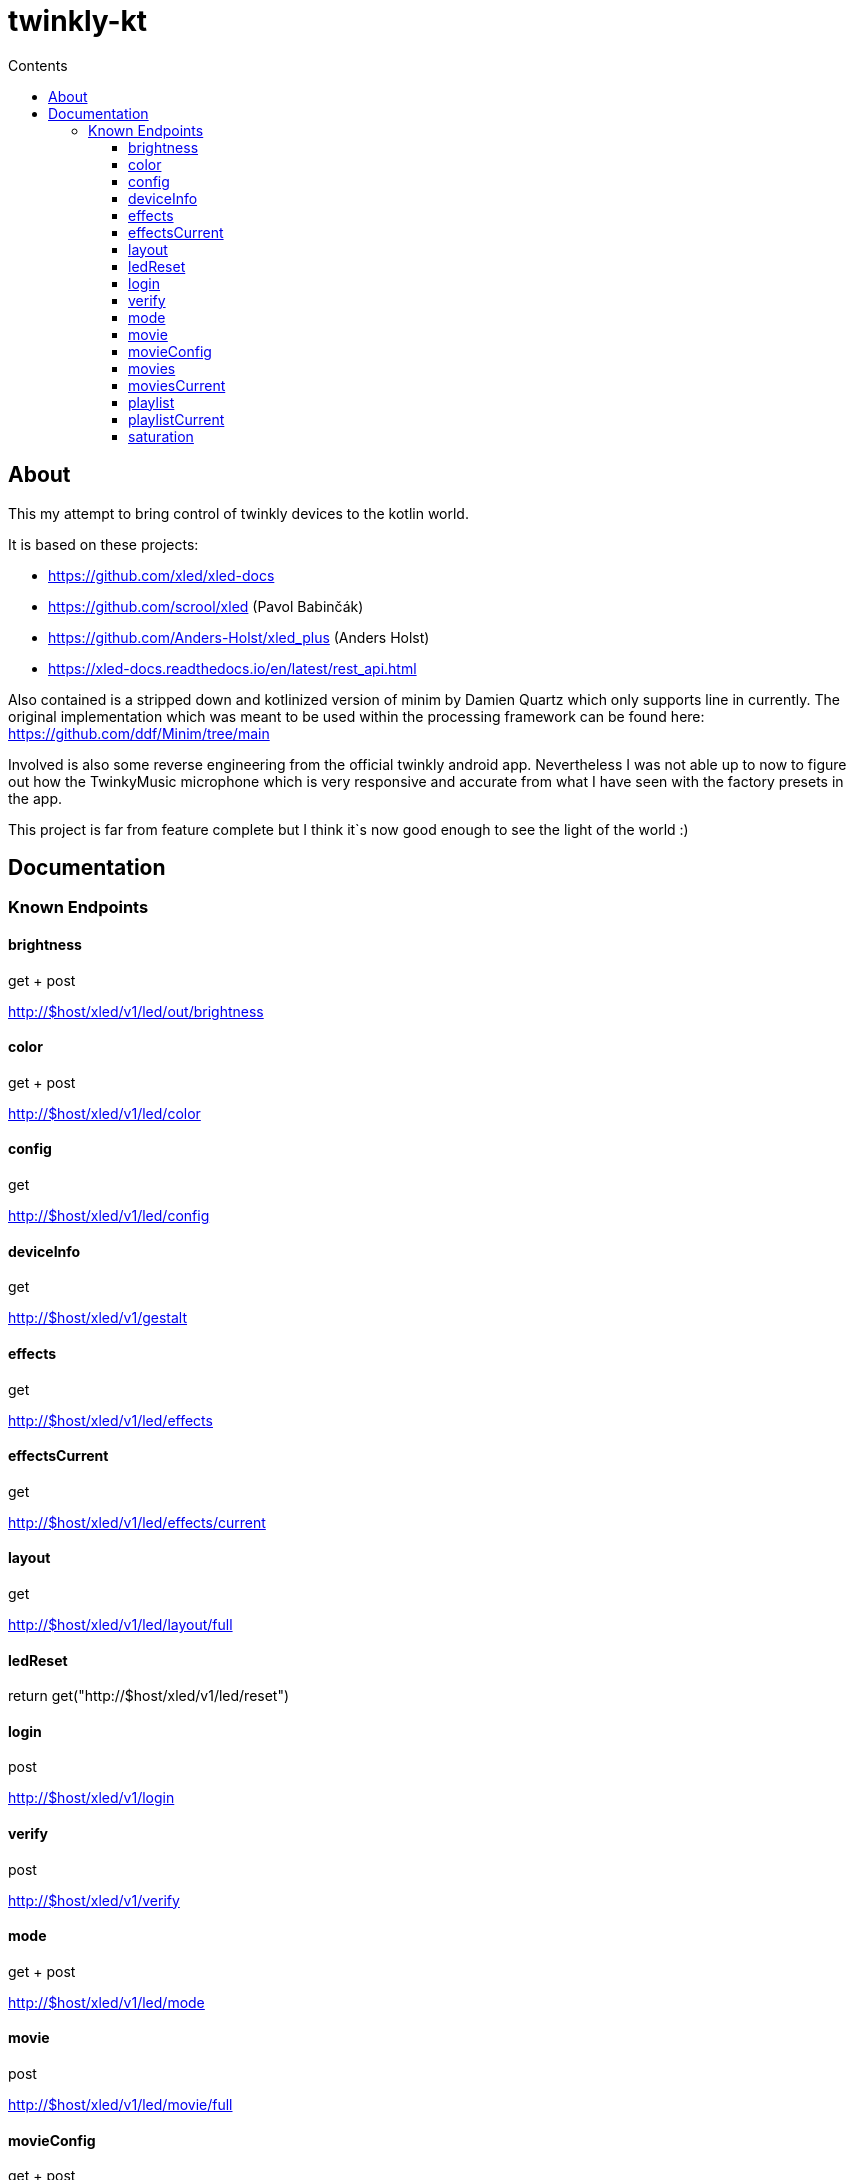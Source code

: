 = twinkly-kt
:doctype: article
:description: Project Documentation for twinkly-kt
:keywords: twinkly, kotlin
:icons: font
:toc:
:toc-title: Contents
:toclevels: 5

== About

This my attempt to bring control of twinkly devices to the kotlin world.

It is based on these projects:

- https://github.com/xled/xled-docs
- https://github.com/scrool/xled (Pavol Babinčák)
- https://github.com/Anders-Holst/xled_plus (Anders Holst)
- https://xled-docs.readthedocs.io/en/latest/rest_api.html

Also contained is a stripped down and kotlinized version of minim
by Damien Quartz which only supports line in currently.
The original implementation which was meant to be used within the
processing framework can be found here: https://github.com/ddf/Minim/tree/main

Involved is also some reverse engineering from the official twinkly android app.
Nevertheless I was not able up to now to figure out how the TwinkyMusic microphone
which is very responsive and accurate from what I have seen with the factory presets in the app.

This project is far from feature complete but I think it`s now good enough to see the light of the world :)

== Documentation

=== Known Endpoints

==== brightness
get + post

http://$host/xled/v1/led/out/brightness

==== color
get + post

http://$host/xled/v1/led/color

==== config
get

http://$host/xled/v1/led/config

==== deviceInfo
get

http://$host/xled/v1/gestalt

==== effects
get

http://$host/xled/v1/led/effects

==== effectsCurrent
get

http://$host/xled/v1/led/effects/current

==== layout
get

http://$host/xled/v1/led/layout/full

==== ledReset
return get("http://$host/xled/v1/led/reset")

==== login
post

http://$host/xled/v1/login

==== verify
post

http://$host/xled/v1/verify

==== mode
get + post

http://$host/xled/v1/led/mode

==== movie
post

http://$host/xled/v1/led/movie/full

==== movieConfig
get + post

http://$host/xled/v1/led/movie/config

==== movies
get

http://$host/xled/v1/movies

==== moviesCurrent
get

http://$host/xled/v1/movies/current

==== playlist
get

http://$host/xled/v1/playlist

==== playlistCurrent
get

http://$host/xled/v1/playlist/current

==== saturation
get + post

http://$host/xled/v1/led/out/saturation
